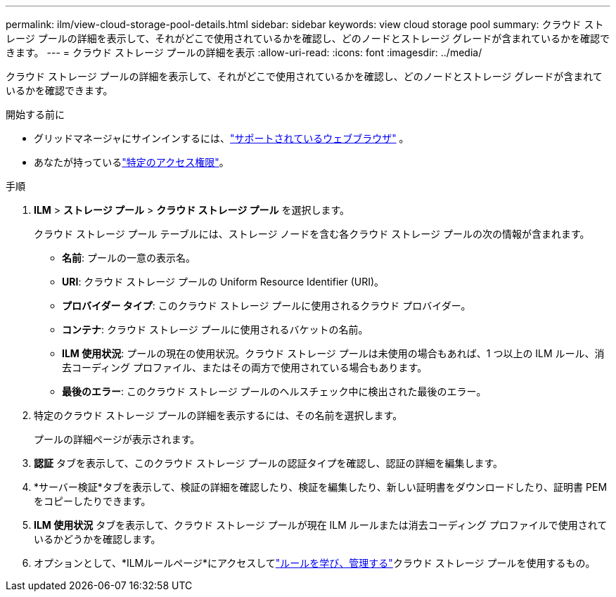 ---
permalink: ilm/view-cloud-storage-pool-details.html 
sidebar: sidebar 
keywords: view cloud storage pool 
summary: クラウド ストレージ プールの詳細を表示して、それがどこで使用されているかを確認し、どのノードとストレージ グレードが含まれているかを確認できます。 
---
= クラウド ストレージ プールの詳細を表示
:allow-uri-read: 
:icons: font
:imagesdir: ../media/


[role="lead"]
クラウド ストレージ プールの詳細を表示して、それがどこで使用されているかを確認し、どのノードとストレージ グレードが含まれているかを確認できます。

.開始する前に
* グリッドマネージャにサインインするには、link:../admin/web-browser-requirements.html["サポートされているウェブブラウザ"] 。
* あなたが持っているlink:../admin/admin-group-permissions.html["特定のアクセス権限"]。


.手順
. *ILM* > *ストレージ プール* > *クラウド ストレージ プール* を選択します。
+
クラウド ストレージ プール テーブルには、ストレージ ノードを含む各クラウド ストレージ プールの次の情報が含まれます。

+
** *名前*: プールの一意の表示名。
** *URI*: クラウド ストレージ プールの Uniform Resource Identifier (URI)。
** *プロバイダー タイプ*: このクラウド ストレージ プールに使用されるクラウド プロバイダー。
** *コンテナ*: クラウド ストレージ プールに使用されるバケットの名前。
** *ILM 使用状況*: プールの現在の使用状況。クラウド ストレージ プールは未使用の場合もあれば、1 つ以上の ILM ルール、消去コーディング プロファイル、またはその両方で使用されている場合もあります。
** *最後のエラー*: このクラウド ストレージ プールのヘルスチェック中に検出された最後のエラー。


. 特定のクラウド ストレージ プールの詳細を表示するには、その名前を選択します。
+
プールの詳細ページが表示されます。

. *認証* タブを表示して、このクラウド ストレージ プールの認証タイプを確認し、認証の詳細を編集します。
. *サーバー検証*タブを表示して、検証の詳細を確認したり、検証を編集したり、新しい証明書をダウンロードしたり、証明書 PEM をコピーしたりできます。
. *ILM 使用状況* タブを表示して、クラウド ストレージ プールが現在 ILM ルールまたは消去コーディング プロファイルで使用されているかどうかを確認します。
. オプションとして、*ILMルールページ*にアクセスしてlink:working-with-ilm-rules-and-ilm-policies.html["ルールを学び、管理する"]クラウド ストレージ プールを使用するもの。

